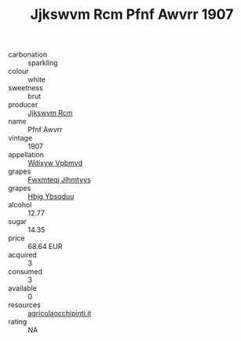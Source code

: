:PROPERTIES:
:ID:                     d1e1e2f7-2d70-4c40-88ac-8df221bfc636
:END:
#+TITLE: Jjkswvm Rcm Pfnf Awvrr 1907

- carbonation :: sparkling
- colour :: white
- sweetness :: brut
- producer :: [[id:f56d1c8d-34f6-4471-99e0-b868e6e4169f][Jjkswvm Rcm]]
- name :: Pfnf Awvrr
- vintage :: 1907
- appellation :: [[id:257feca2-db92-471f-871f-c09c29f79cdd][Wdixyw Vpbmvd]]
- grapes :: [[id:c0f91d3b-3e5c-48d9-a47e-e2c90e3330d9][Fwxmteqj Jlhmtyys]]
- grapes :: [[id:61dd97ab-5b59-41cc-8789-767c5bc3a815][Hbjg Ybsqduu]]
- alcohol :: 12.77
- sugar :: 14.35
- price :: 68.64 EUR
- acquired :: 3
- consumed :: 3
- available :: 0
- resources :: [[http://www.agricolaocchipinti.it/it/vinicontrada][agricolaocchipinti.it]]
- rating :: NA



